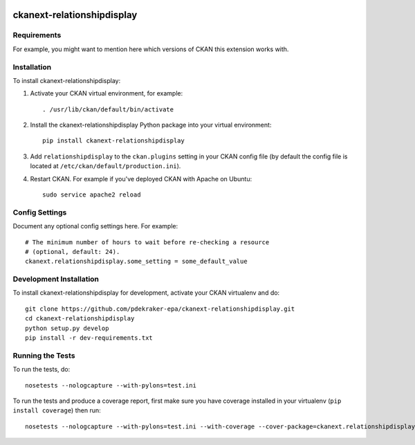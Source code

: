 .. You should enable this project on travis-ci.org and coveralls.io to make
   these badges work. The necessary Travis and Coverage config files have been
   generated for you.

.. image:: https://travis-ci.org/pdekraker-epa/ckanext-relationshipdisplay.svg?branch=master
    :target: https://travis-ci.org/pdekraker-epa/ckanext-relationshipdisplay

.. image:: https://coveralls.io/repos/pdekraker-epa/ckanext-relationshipdisplay/badge.svg
  :target: https://coveralls.io/r/pdekraker-epa/ckanext-relationshipdisplay

=============
ckanext-relationshipdisplay
=============

.. Put a description of your extension here:
   What does it do? What features does it have?
   Consider including some screenshots or embedding a video!


------------
Requirements
------------

For example, you might want to mention here which versions of CKAN this
extension works with.


------------
Installation
------------

.. Add any additional install steps to the list below.
   For example installing any non-Python dependencies or adding any required
   config settings.

To install ckanext-relationshipdisplay:

1. Activate your CKAN virtual environment, for example::

     . /usr/lib/ckan/default/bin/activate

2. Install the ckanext-relationshipdisplay Python package into your virtual environment::

     pip install ckanext-relationshipdisplay

3. Add ``relationshipdisplay`` to the ``ckan.plugins`` setting in your CKAN
   config file (by default the config file is located at
   ``/etc/ckan/default/production.ini``).

4. Restart CKAN. For example if you've deployed CKAN with Apache on Ubuntu::

     sudo service apache2 reload


---------------
Config Settings
---------------

Document any optional config settings here. For example::

    # The minimum number of hours to wait before re-checking a resource
    # (optional, default: 24).
    ckanext.relationshipdisplay.some_setting = some_default_value


------------------------
Development Installation
------------------------

To install ckanext-relationshipdisplay for development, activate your CKAN virtualenv and
do::

    git clone https://github.com/pdekraker-epa/ckanext-relationshipdisplay.git
    cd ckanext-relationshipdisplay
    python setup.py develop
    pip install -r dev-requirements.txt


-----------------
Running the Tests
-----------------

To run the tests, do::

    nosetests --nologcapture --with-pylons=test.ini

To run the tests and produce a coverage report, first make sure you have
coverage installed in your virtualenv (``pip install coverage``) then run::

    nosetests --nologcapture --with-pylons=test.ini --with-coverage --cover-package=ckanext.relationshipdisplay --cover-inclusive --cover-erase --cover-tests
